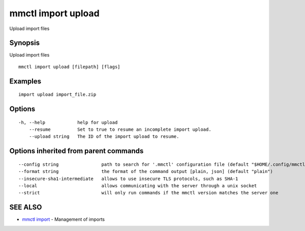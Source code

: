 .. _mmctl_import_upload:

mmctl import upload
-------------------

Upload import files

Synopsis
~~~~~~~~


Upload import files

::

  mmctl import upload [filepath] [flags]

Examples
~~~~~~~~

::

   import upload import_file.zip

Options
~~~~~~~

::

  -h, --help            help for upload
      --resume          Set to true to resume an incomplete import upload.
      --upload string   The ID of the import upload to resume.

Options inherited from parent commands
~~~~~~~~~~~~~~~~~~~~~~~~~~~~~~~~~~~~~~

::

      --config string                path to search for '.mmctl' configuration file (default "$HOME/.config/mmctl")
      --format string                the format of the command output [plain, json] (default "plain")
      --insecure-sha1-intermediate   allows to use insecure TLS protocols, such as SHA-1
      --local                        allows communicating with the server through a unix socket
      --strict                       will only run commands if the mmctl version matches the server one

SEE ALSO
~~~~~~~~

* `mmctl import <mmctl_import.rst>`_ 	 - Management of imports


